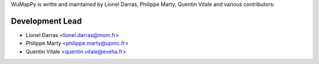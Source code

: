 WuMapPy is writte  and maintained by Lionel Darras, Philippe Marty, Quentin Vitale and
various contributors:

Development Lead
````````````````

- Lionel Darras <lionel.darras@mom.fr>
- Philippe Marty <philippe.marty@upmc.fr>
- Quentin Vitale <quentin.vitale@eveha.fr>
